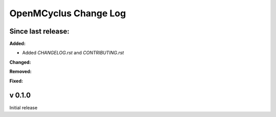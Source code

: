 ======================
OpenMCyclus Change Log
======================

Since last release:
===================

**Added:**

* Added `CHANGELOG.rst` and `CONTRIBUTING.rst`

**Changed:**

**Removed:**

**Fixed:**

v 0.1.0
=========
Initial release 